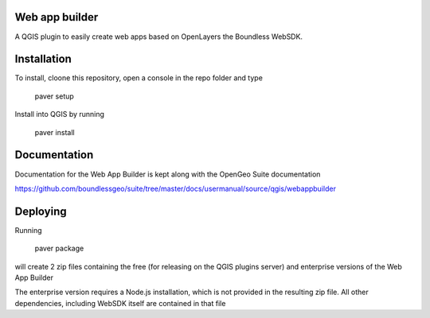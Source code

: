 Web app builder
=====================

A QGIS plugin to easily create web apps based on OpenLayers the Boundless WebSDK.

Installation
============

To install, cloone this repository, open a console in the repo folder and type

    paver setup

Install into QGIS by running

    paver install

Documentation
==============

Documentation for the Web App Builder is kept along with the OpenGeo Suite documentation

https://github.com/boundlessgeo/suite/tree/master/docs/usermanual/source/qgis/webappbuilder

Deploying
=========

Running

	paver package

will create 2 zip files containing the free (for releasing on the QGIS plugins server) and enterprise versions of the Web App Builder

The enterprise version requires a Node.js installation, which is not provided in the resulting zip file. All other dependencies, including WebSDK itself are contained in that file